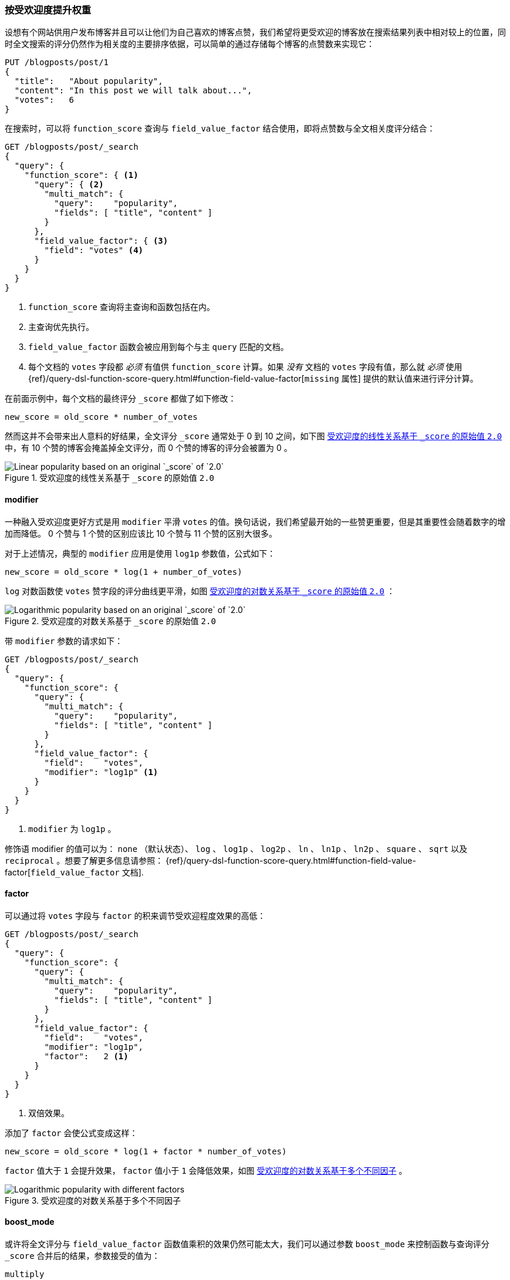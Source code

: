 [[boosting-by-popularity]]
=== 按受欢迎度提升权重

设想有个网站供用户发布博客并且可以让他们为自己喜欢的博客点赞，((("relevance", "controlling", "boosting by popularity")))((("popularity", "boosting by")))((("boosting", "by popularity")))我们希望将更受欢迎的博客放在搜索结果列表中相对较上的位置，同时全文搜索的评分仍然作为相关度的主要排序依据，可以简单的通过存储每个博客的点赞数来实现它：


[role="pagebreak-before"]
[source,json]
-------------------------------
PUT /blogposts/post/1
{
  "title":   "About popularity",
  "content": "In this post we will talk about...",
  "votes":   6
}
-------------------------------

在搜索时，可以将 `function_score` 查询与 `field_value_factor` 结合使用，((("function_score query", "field_value_factor function")))((("field_value_factor function")))即将点赞数与全文相关度评分结合：

[source,json]
-------------------------------
GET /blogposts/post/_search
{
  "query": {
    "function_score": { <1>
      "query": { <2>
        "multi_match": {
          "query":    "popularity",
          "fields": [ "title", "content" ]
        }
      },
      "field_value_factor": { <3>
        "field": "votes" <4>
      }
    }
  }
}
-------------------------------
<1> `function_score` 查询将主查询和函数包括在内。
<2> 主查询优先执行。
<3> `field_value_factor` 函数会被应用到每个与主 `query` 匹配的文档。
<4> 每个文档的 `votes` 字段都 _必须_ 有值供 `function_score` 计算。如果 _没有_ 文档的 `votes` 字段有值，那么就 _必须_ 使用
    {ref}/query-dsl-function-score-query.html#function-field-value-factor[`missing` 属性] 提供的默认值来进行评分计算。

在前面示例中，每个文档的最终评分 `_score` 都做了如下修改：

    new_score = old_score * number_of_votes

然而这并不会带来出人意料的好结果，全文评分 `_score` 通常处于 0 到 10 之间，如下图 <<img-popularity-linear>> 中，有 10 个赞的博客会掩盖掉全文评分，而 0 个赞的博客的评分会被置为 0 。

[[img-popularity-linear]]
.受欢迎度的线性关系基于 `_score` 的原始值 `2.0`
image::images/elas_1701.png[Linear popularity based on an original `_score` of `2.0`]


==== modifier

一种融入受欢迎度更好方式是用 `modifier` 平滑 `votes` 的值。((("modifier parameter")))((("field_value_factor function", "modifier parameter")))换句话说，我们希望最开始的一些赞更重要，但是其重要性会随着数字的增加而降低。 0 个赞与 1 个赞的区别应该比 10 个赞与 11 个赞的区别大很多。

对于上述情况，典型的 `modifier` 应用是使用 `log1p` 参数值，公式如下：

    new_score = old_score * log(1 + number_of_votes)

`log` 对数函数使 `votes` 赞字段的评分曲线更平滑，如图 <<img-popularity-log>> ：

[[img-popularity-log]]
.受欢迎度的对数关系基于 `_score` 的原始值 `2.0`
image::images/elas_1702.png[Logarithmic popularity based on an original `_score` of `2.0`]

带 `modifier` 参数的请求如下：

[source,json]
-------------------------------
GET /blogposts/post/_search
{
  "query": {
    "function_score": {
      "query": {
        "multi_match": {
          "query":    "popularity",
          "fields": [ "title", "content" ]
        }
      },
      "field_value_factor": {
        "field":    "votes",
        "modifier": "log1p" <1>
      }
    }
  }
}
-------------------------------
<1> `modifier` 为 `log1p` 。

[role="pagebreak-before"]
修饰语 modifier 的值可以为： `none` （默认状态）、 `log` 、 `log1p` 、 `log2p` 、 `ln` 、 `ln1p` 、 `ln2p` 、 `square` 、 `sqrt` 以及 `reciprocal` 。想要了解更多信息请参照：
{ref}/query-dsl-function-score-query.html#function-field-value-factor[`field_value_factor` 文档].

==== factor

可以通过将 `votes` 字段与 `factor` 的积来调节受欢迎程度效果的高低：((("factor (function_score)")))((("field_value_factor function", "factor parameter")))

[source,json]
-------------------------------
GET /blogposts/post/_search
{
  "query": {
    "function_score": {
      "query": {
        "multi_match": {
          "query":    "popularity",
          "fields": [ "title", "content" ]
        }
      },
      "field_value_factor": {
        "field":    "votes",
        "modifier": "log1p",
        "factor":   2 <1>
      }
    }
  }
}
-------------------------------
<1> 双倍效果。

添加了 `factor` 会使公式变成这样：

    new_score = old_score * log(1 + factor * number_of_votes)

`factor` 值大于 `1` 会提升效果， `factor` 值小于 `1` 会降低效果，如图 <<img-popularity-factor>> 。

[[img-popularity-factor]]
.受欢迎度的对数关系基于多个不同因子
image::images/elas_1703.png[Logarithmic popularity with different factors]


==== boost_mode

或许将全文评分与 `field_value_factor` 函数值乘积的效果仍然可能太大，((("function_score query", "boost_mode parameter")))((("boost_mode parameter")))我们可以通过参数 `boost_mode` 来控制函数与查询评分 `_score` 合并后的结果，参数接受的值为：

`multiply`::
      评分 `_score` 与函数值的积（默认）

`sum`::
      评分 `_score` 与函数值的和

`min`::
      评分 `_score` 与函数值间的较小值

`max`::
      评分 `_score` 与函数值间的较大值

`replace`::
      函数值替代评分 `_score`

与使用乘积的方式相比，使用评分 `_score` 与函数值求和的方式可以弱化最终效果，特别是使用一个较小 `factor` 因子时：

[source,json]
-------------------------------
GET /blogposts/post/_search
{
  "query": {
    "function_score": {
      "query": {
        "multi_match": {
          "query":    "popularity",
          "fields": [ "title", "content" ]
        }
      },
      "field_value_factor": {
        "field":    "votes",
        "modifier": "log1p",
        "factor":   0.1
      },
      "boost_mode": "sum" <1>
    }
  }
}
-------------------------------
<1> 将函数计算结果值累加到评分 `_score` 。

之前请求的公式现在变成下面这样（参见 <<img-popularity-sum>> ）：

    new_score = old_score + log(1 + 0.1 * number_of_votes)

[[img-popularity-sum]]
.使用 `sum` 结合受欢迎程度
image::images/elas_1704.png["Combining popularity with `sum`"]


==== max_boost

最后，可以使用 `max_boost` 参数限制一个函数的最大效果：((("function_score query", "max_boost parameter")))((("max_boost parameter")))

[source,json]
-------------------------------
GET /blogposts/post/_search
{
  "query": {
    "function_score": {
      "query": {
        "multi_match": {
          "query":    "popularity",
          "fields": [ "title", "content" ]
        }
      },
      "field_value_factor": {
        "field":    "votes",
        "modifier": "log1p",
        "factor":   0.1
      },
      "boost_mode": "sum",
      "max_boost":  1.5 <1>
    }
  }
}
-------------------------------
<1> 无论 `field_value_factor` 函数的结果如何，最终结果都不会大于 `1.5` 。

NOTE: `max_boost` 只对函数的结果进行限制，不会对最终评分 `_score` 产生直接影响。

